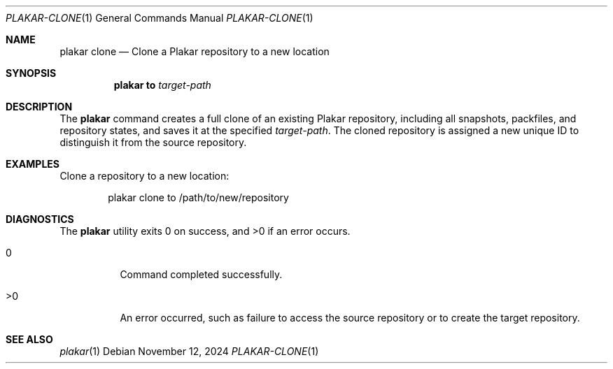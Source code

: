 .Dd November 12, 2024
.Dt PLAKAR-CLONE 1
.Os
.Sh NAME
.Nm plakar clone
.Nd Clone a Plakar repository to a new location
.Sh SYNOPSIS
.Nm
.Cm to
.Ar target-path
.Sh DESCRIPTION
The
.Nm
command creates a full clone of an existing Plakar repository,
including all snapshots, packfiles, and repository states, and saves
it at the specified
.Ar target-path .
The cloned repository is assigned a new unique ID to distinguish it
from the source repository.
.Sh EXAMPLES
Clone a repository to a new location:
.Bd -literal -offset indent
plakar clone to /path/to/new/repository
.Ed
.Sh DIAGNOSTICS
.Ex -std
.Bl -tag -width Ds
.It 0
Command completed successfully.
.It >0
An error occurred, such as failure to access the source repository or
to create the target repository.
.El
.Sh SEE ALSO
.Xr plakar 1
